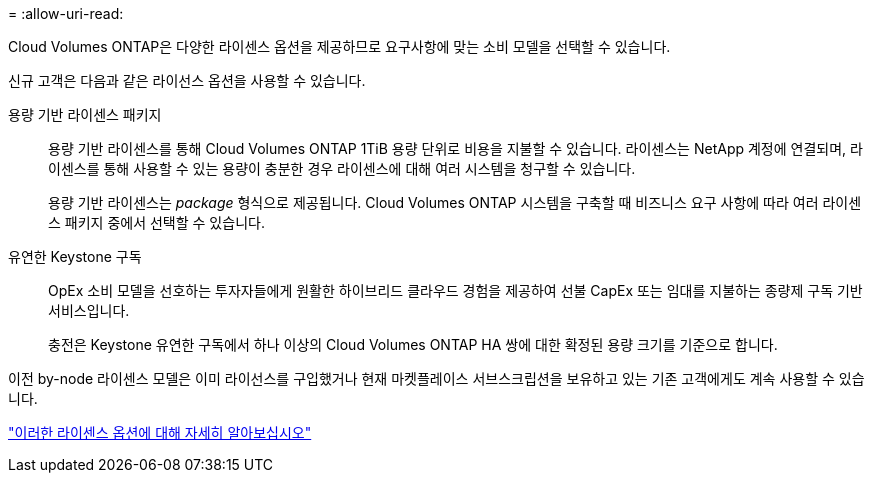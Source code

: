 = 
:allow-uri-read: 


[role="lead"]
Cloud Volumes ONTAP은 다양한 라이센스 옵션을 제공하므로 요구사항에 맞는 소비 모델을 선택할 수 있습니다.

신규 고객은 다음과 같은 라이선스 옵션을 사용할 수 있습니다.

용량 기반 라이센스 패키지:: 용량 기반 라이센스를 통해 Cloud Volumes ONTAP 1TiB 용량 단위로 비용을 지불할 수 있습니다. 라이센스는 NetApp 계정에 연결되며, 라이센스를 통해 사용할 수 있는 용량이 충분한 경우 라이센스에 대해 여러 시스템을 청구할 수 있습니다.
+
--
용량 기반 라이센스는 _package_ 형식으로 제공됩니다. Cloud Volumes ONTAP 시스템을 구축할 때 비즈니스 요구 사항에 따라 여러 라이센스 패키지 중에서 선택할 수 있습니다.

--
유연한 Keystone 구독:: OpEx 소비 모델을 선호하는 투자자들에게 원활한 하이브리드 클라우드 경험을 제공하여 선불 CapEx 또는 임대를 지불하는 종량제 구독 기반 서비스입니다.
+
--
충전은 Keystone 유연한 구독에서 하나 이상의 Cloud Volumes ONTAP HA 쌍에 대한 확정된 용량 크기를 기준으로 합니다.

--


이전 by-node 라이센스 모델은 이미 라이선스를 구입했거나 현재 마켓플레이스 서브스크립션을 보유하고 있는 기존 고객에게도 계속 사용할 수 있습니다.

https://docs.netapp.com/us-en/cloud-manager-cloud-volumes-ontap/concept-licensing.html["이러한 라이센스 옵션에 대해 자세히 알아보십시오"^]
